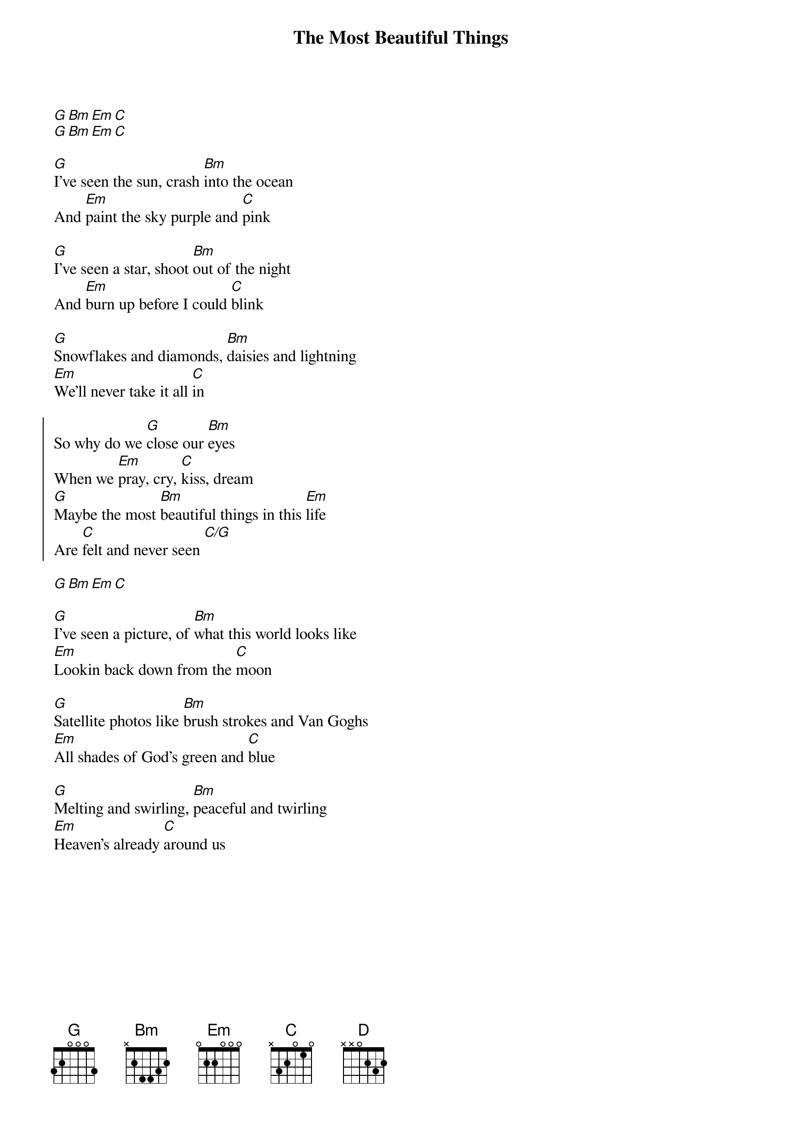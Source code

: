 {title: The Most Beautiful Things}
{artist: Tenille Townes}
{capo: 0}

[G][Bm][Em][C]
[G][Bm][Em][C]

{start_of_verse}
[G]I've seen the sun, crash [Bm]into the ocean
And [Em]paint the sky purple and [C]pink

[G]I've seen a star, shoot [Bm]out of the night
And [Em]burn up before I could [C]blink

[G]Snowflakes and diamonds, [Bm]daisies and lightning
[Em]We'll never take it all [C]in
{end_of_verse}

{start_of_chorus}
So why do we [G]close our [Bm]eyes
When we [Em]pray, cry, [C]kiss, dream
[G]Maybe the most [Bm]beautiful things in this [Em]life
Are [C]felt and never seen [C/G]
{end_of_chorus}

[G][Bm][Em][C]

{start_of_verse}
[G]I've seen a picture, of [Bm]what this world looks like
[Em]Lookin back down from the [C]moon

[G]Satellite photos like [Bm]brush strokes and Van Goghs
[Em]All shades of God's green and [C]blue

[G]Melting and swirling, [Bm]peaceful and twirling
[Em]Heaven's already [C]around us
{end_of_verse}

{column_break}
{start_of_chorus}
So why do we [G]close our [Bm]eyes
When we [Em]pray, cry, [C]kiss, dream
[G]Maybe the most [Bm]beautiful things in this [Em]life
Are [C]felt and never seen,
[G][Bm][Em][C]
[G]La da da da
[Bm]La da da da [Em]da[C]
{end_of_chorus}

{start_of_bridge}
The [C]only way I know [D]any of this
Might [Em]even be true [C]
Is the [C]love I feel for [D]you
The [C]love I feel for [D]you
{end_of_bridge}

{start_of_chorus}
So why do we [G]close our [Bm]eyes
When we [Em]pray, cry, [C]kiss, dream
[G]Maybe the most [Bm]beautiful things in this [Em]life
Are [C]felt and never seen.
[G][Bm][Em][C]
{end_of_chorus}

{comment: Outro}
[G]La da da da
[Bm]La da da da [Em]da[C]
[G]La da da da
[Bm]La da da da [Em]da[C] 
[C/G]


